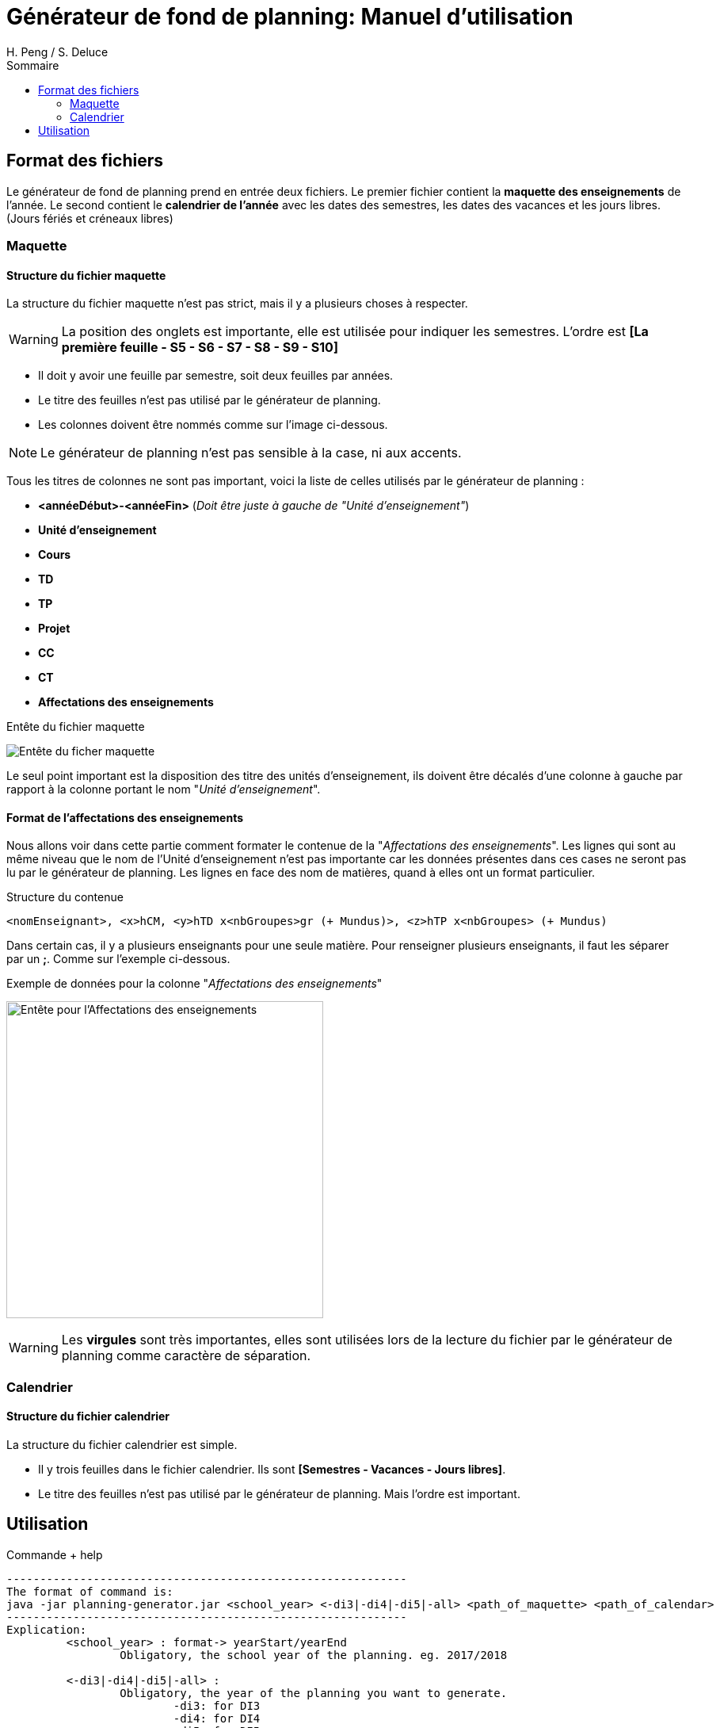 = Générateur de fond de planning: Manuel d'utilisation
:author: H. Peng / S. Deluce
:doctype: letter
:encoding: utf-8
:icons: font
:lang: fr
:description: Générateur de fond de planning
:toc-title: Sommaire
:toc: left
:toclevels: 2
:localdir: ./
:imagesdir:  {localdir}img
:genplanning: générateur de planning

== Format des fichiers

Le générateur de fond de planning prend en entrée deux fichiers.
Le premier fichier contient la *maquette des enseignements* de l'année.
Le second contient le *calendrier de l'année* avec les dates des semestres, les dates des vacances et les jours libres. (Jours fériés et créneaux libres)

=== Maquette

==== Structure du fichier maquette

La structure du fichier maquette n'est pas strict, mais il y a plusieurs choses à respecter.

====
WARNING: La position des onglets est importante, elle est utilisée pour indiquer les
semestres. L'ordre est *[La première feuille - S5 - S6 - S7 - S8 - S9 - S10]*
====

* Il doit y avoir une feuille par semestre, soit deux feuilles par années.
* Le titre des feuilles n'est pas utilisé par le {genplanning}.
* Les colonnes doivent être nommés comme sur l'image ci-dessous.

====
NOTE: Le {genplanning} n'est pas sensible à la case, ni aux accents.
====

Tous les titres de colonnes ne sont pas important, voici la liste de celles utilisés par le {genplanning} :

// c'est pas lu, parler du decalage pour le nom des cours
* *<annéeDébut>-<annéeFin>* (_Doit être juste à gauche de "Unité d'enseignement"_)
* *Unité d'enseignement*
* *Cours*
* *TD*
* *TP*
* *Projet*
* *CC*
* *CT*
* *Affectations des enseignements*

.Entête du fichier maquette
image:header.png[Entête du ficher maquette]

Le seul point important est la disposition des titre des unités d'enseignement, ils doivent être décalés d'une colonne à gauche par rapport à la colonne portant le nom "_Unité d'enseignement_".

==== Format de l'affectations des enseignements

Nous allons voir dans cette partie comment formater le contenue de la "_Affectations des enseignements_".
Les lignes qui sont au même niveau que le nom de l'Unité d'enseignement n'est pas importante car les données présentes dans ces cases ne seront pas lu par le {genplanning}.
Les lignes en face des nom de matières, quand à elles ont un format particulier.

.Structure du contenue
[source,txt]
....
<nomEnseignant>, <x>hCM, <y>hTD x<nbGroupes>gr (+ Mundus)>, <z>hTP x<nbGroupes> (+ Mundus)
....

Dans certain cas, il y a plusieurs enseignants pour une seule matière.
Pour renseigner plusieurs enseignants, il faut les séparer par un *;*.
Comme sur l'exemple ci-dessous.

.Exemple de données pour la colonne "_Affectations des enseignements_"
image:header-affectation.png[Entête pour l'Affectations des enseignements, 400]

====
WARNING: Les *virgules* sont très importantes, elles sont utilisées lors de la lecture du fichier par le {genplanning} comme caractère de séparation.
====

=== Calendrier
==== Structure du fichier calendrier
La structure du fichier calendrier est simple.

* Il y trois feuilles dans le fichier calendrier. Ils sont *[Semestres - Vacances - Jours libres]*.
* Le titre des feuilles n'est pas utilisé par le {genplanning}. Mais l'ordre est important.

== Utilisation

.Commande + help
[source, bash]
....
------------------------------------------------------------
The format of command is:
java -jar planning-generator.jar <school_year> <-di3|-di4|-di5|-all> <path_of_maquette> <path_of_calendar>
------------------------------------------------------------
Explication:
	 <school_year> : format-> yearStart/yearEnd
		 Obligatory, the school year of the planning. eg. 2017/2018

	 <-di3|-di4|-di5|-all> :
		 Obligatory, the year of the planning you want to generate.
			 -di3: for DI3
			 -di4: for DI4
			 -di5: for DI5
			 -all: for all three years

	 <path_of_maquette> :
		 Obligatory, the file path of the maquette

	 <path_of_calendar> :
		 Obligatory, the file path of the calendar

Note: the planning will be genereted at the same place with planning-generator.jar
The name of the file will be 'Planning Année <year> DI <school_year_start> - <school_year_end>.xlsx'
....
